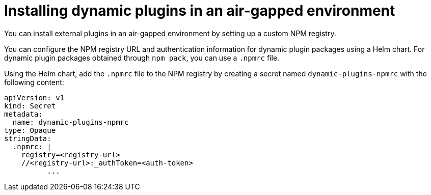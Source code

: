 [id="proc-using-custom-npm-registry"]

//= Using a custom NPM registry for dynamic plugin packages
= Installing dynamic plugins in an air-gapped environment

You can install external plugins in an air-gapped environment by setting up a custom NPM registry.

You can configure the NPM registry URL and authentication information for dynamic plugin packages using a Helm chart. For dynamic plugin packages obtained through `npm pack`, you can use a `.npmrc` file. 

Using the Helm chart, add the `.npmrc` file to the NPM registry by creating a secret named `dynamic-plugins-npmrc` with the following content:

[source,yaml]
----
apiVersion: v1
kind: Secret
metadata:
  name: dynamic-plugins-npmrc
type: Opaque
stringData:
  .npmrc: |
    registry=<registry-url>
    //<registry-url>:_authToken=<auth-token>
          ...
----

